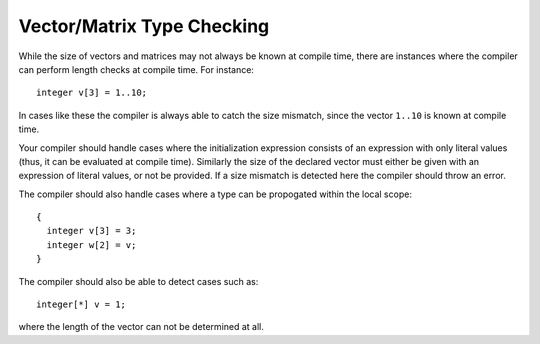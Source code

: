 .. _sec:typeChecking:

Vector/Matrix Type Checking
===========================

While the size of vectors and matrices may not always be known at
compile time, there are instances where the compiler can perform length
checks at compile time. For instance:

::

       integer v[3] = 1..10;

In cases like these the compiler is always able to catch the size
mismatch, since the vector ``1..10`` is known at compile time.

Your compiler should handle cases where the initialization
expression consists of an expression with only literal values (thus, it
can be evaluated at compile time). Similarly the size of the declared
vector must either be given with an expression of literal values, or not
be provided. If a size mismatch is detected here the compiler should
throw an error.

The compiler should also handle cases where a type can be propogated
within the local scope:

::

       {
         integer v[3] = 3;
         integer w[2] = v;
       }

The compiler should also be able to detect cases such as:

::

       integer[*] v = 1;

where the length of the vector can not be determined at all.
